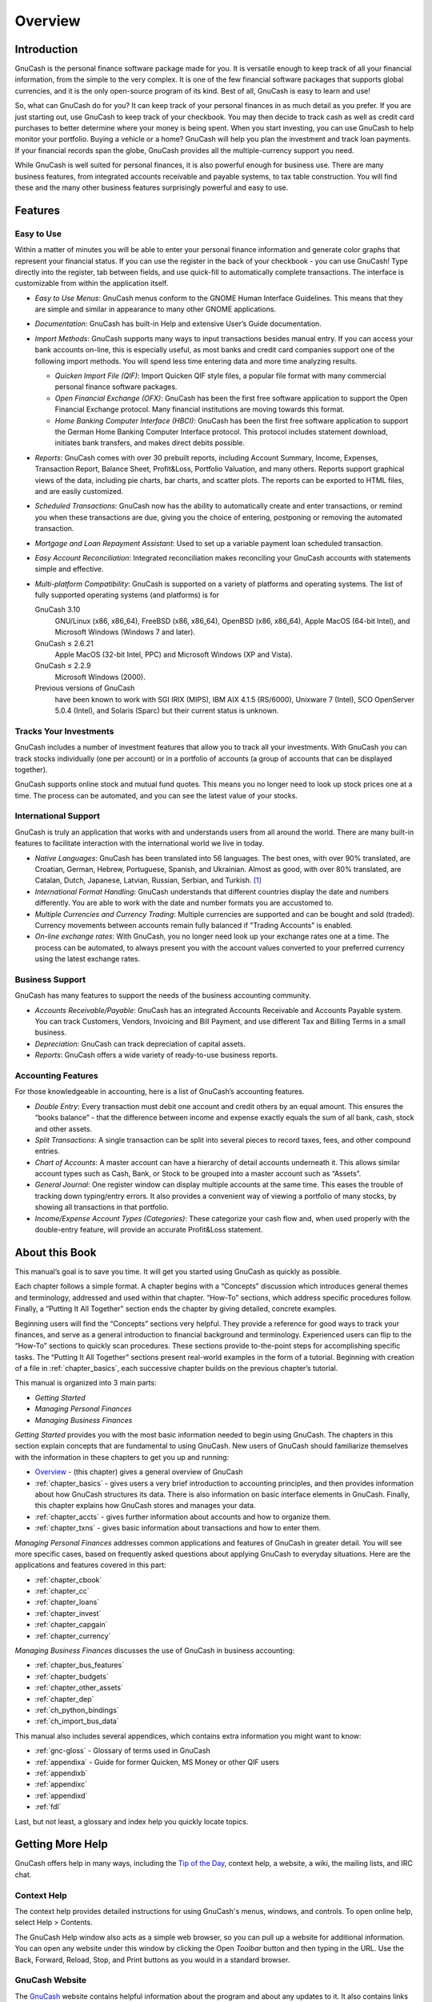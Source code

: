 .. _chapter_oview:

Overview
========

.. _oview-intro1:

Introduction
------------

GnuCash is the personal finance software package made for you. It is
versatile enough to keep track of all your financial information, from
the simple to the very complex. It is one of the few financial software
packages that supports global currencies, and it is the only open-source
program of its kind. Best of all, GnuCash is easy to learn and use!

So, what can GnuCash do for you? It can keep track of your personal
finances in as much detail as you prefer. If you are just starting out,
use GnuCash to keep track of your checkbook. You may then decide to
track cash as well as credit card purchases to better determine where
your money is being spent. When you start investing, you can use GnuCash
to help monitor your portfolio. Buying a vehicle or a home? GnuCash will
help you plan the investment and track loan payments. If your financial
records span the globe, GnuCash provides all the multiple-currency
support you need.

|GnuCash Chart of Accounts - Teaser|

While GnuCash is well suited for personal finances, it is also powerful
enough for business use. There are many business features, from
integrated accounts receivable and payable systems, to tax table
construction. You will find these and the many other business features
surprisingly powerful and easy to use.

.. _oview-features1:

Features
--------

.. _oview-featureseasy2:

Easy to Use
~~~~~~~~~~~

Within a matter of minutes you will be able to enter your personal
finance information and generate color graphs that represent your
financial status. If you can use the register in the back of your
checkbook - you can use GnuCash! Type directly into the register, tab
between fields, and use quick-fill to automatically complete
transactions. The interface is customizable from within the application
itself.

-  *Easy to Use Menus*: GnuCash menus conform to the GNOME Human
   Interface Guidelines. This means that they are simple and similar in
   appearance to many other GNOME applications.

-  *Documentation*: GnuCash has built-in Help and extensive User’s Guide
   documentation.

-  *Import Methods*: GnuCash supports many ways to input transactions
   besides manual entry. If you can access your bank accounts on-line,
   this is especially useful, as most banks and credit card companies
   support one of the following import methods. You will spend less time
   entering data and more time analyzing results.

   -  *Quicken Import File (QIF)*: Import Quicken QIF style files, a
      popular file format with many commercial personal finance software
      packages.

   -  *Open Financial Exchange (OFX)*: GnuCash has been the first free
      software application to support the Open Financial Exchange
      protocol. Many financial institutions are moving towards this
      format.

   -  *Home Banking Computer Interface (HBCI)*: GnuCash has been the
      first free software application to support the German Home Banking
      Computer Interface protocol. This protocol includes statement
      download, initiates bank transfers, and makes direct debits
      possible.

-  *Reports*: GnuCash comes with over 30 prebuilt reports, including
   Account Summary, Income, Expenses, Transaction Report, Balance Sheet,
   Profit&Loss, Portfolio Valuation, and many others. Reports support
   graphical views of the data, including pie charts, bar charts, and
   scatter plots. The reports can be exported to HTML files, and are
   easily customized.

-  *Scheduled Transactions*: GnuCash now has the ability to
   automatically create and enter transactions, or remind you when these
   transactions are due, giving you the choice of entering, postponing
   or removing the automated transaction.

-  *Mortgage and Loan Repayment Assistant*: Used to set up a variable
   payment loan scheduled transaction.

-  *Easy Account Reconciliation*: Integrated reconciliation makes
   reconciling your GnuCash accounts with statements simple and
   effective.

-  *Multi-platform Compatibility*: GnuCash is supported on a variety of
   platforms and operating systems. The list of fully supported
   operating systems (and platforms) is for

   GnuCash 3.10
      GNU/Linux (x86, x86_64), FreeBSD (x86, x86_64), OpenBSD (x86,
      x86_64), Apple MacOS (64-bit Intel), and Microsoft Windows
      (Windows 7 and later).

   GnuCash ≤ 2.6.21
      Apple MacOS (32-bit Intel, PPC) and Microsoft Windows (XP and
      Vista).

   GnuCash ≤ 2.2.9
      Microsoft Windows (2000).

   Previous versions of GnuCash
      have been known to work with SGI IRIX (MIPS), IBM AIX 4.1.5
      (RS/6000), Unixware 7 (Intel), SCO OpenServer 5.0.4 (Intel), and
      Solaris (Sparc) but their current status is unknown.

.. _oview-featuresinvest2:

Tracks Your Investments
~~~~~~~~~~~~~~~~~~~~~~~

GnuCash includes a number of investment features that allow you to track
all your investments. With GnuCash you can track stocks individually
(one per account) or in a portfolio of accounts (a group of accounts
that can be displayed together).

GnuCash supports online stock and mutual fund quotes. This means you no
longer need to look up stock prices one at a time. The process can be
automated, and you can see the latest value of your stocks.

.. _oview-featuresintl2:

International Support
~~~~~~~~~~~~~~~~~~~~~

GnuCash is truly an application that works with and understands users
from all around the world. There are many built-in features to
facilitate interaction with the international world we live in today.

-  *Native Languages*: GnuCash has been translated into 56 languages.
   The best ones, with over 90% translated, are Croatian, German,
   Hebrew, Portuguese, Spanish, and Ukrainian. Almost as good, with over
   80% translated, are Catalan, Dutch, Japanese, Latvian, Russian,
   Serbian, and Turkish.  [1]_

-  *International Format Handling*: GnuCash understands that different
   countries display the date and numbers differently. You are able to
   work with the date and number formats you are accustomed to.

-  *Multiple Currencies and Currency Trading*: Multiple currencies are
   supported and can be bought and sold (traded). Currency movements
   between accounts remain fully balanced if "Trading Accounts" is
   enabled.

-  *On-line exchange rates*: With GnuCash, you no longer need look up
   your exchange rates one at a time. The process can be automated, to
   always present you with the account values converted to your
   preferred currency using the latest exchange rates.

.. _oview-featuresbus2:

Business Support
~~~~~~~~~~~~~~~~

GnuCash has many features to support the needs of the business
accounting community.

-  *Accounts Receivable/Payable*: GnuCash has an integrated Accounts
   Receivable and Accounts Payable system. You can track Customers,
   Vendors, Invoicing and Bill Payment, and use different Tax and
   Billing Terms in a small business.

-  *Depreciation*: GnuCash can track depreciation of capital assets.

-  *Reports*: GnuCash offers a wide variety of ready-to-use business
   reports.

.. _oview-featuresaccounting2:

Accounting Features
~~~~~~~~~~~~~~~~~~~

For those knowledgeable in accounting, here is a list of GnuCash’s
accounting features.

-  *Double Entry*: Every transaction must debit one account and credit
   others by an equal amount. This ensures the “books balance” - that
   the difference between income and expense exactly equals the sum of
   all bank, cash, stock and other assets.

-  *Split Transactions*: A single transaction can be split into several
   pieces to record taxes, fees, and other compound entries.

-  *Chart of Accounts*: A master account can have a hierarchy of detail
   accounts underneath it. This allows similar account types such as
   Cash, Bank, or Stock to be grouped into a master account such as
   “Assets”.

-  *General Journal*: One register window can display multiple accounts
   at the same time. This eases the trouble of tracking down
   typing/entry errors. It also provides a convenient way of viewing a
   portfolio of many stocks, by showing all transactions in that
   portfolio.

-  *Income/Expense Account Types (Categories)*: These categorize your
   cash flow and, when used properly with the double-entry feature, will
   provide an accurate Profit&Loss statement.

.. _oview-about1:

About this Book
---------------

This manual’s goal is to save you time. It will get you started using
GnuCash as quickly as possible.

Each chapter follows a simple format. A chapter begins with a “Concepts”
discussion which introduces general themes and terminology, addressed
and used within that chapter. “How-To” sections, which address specific
procedures follow. Finally, a “Putting It All Together” section ends the
chapter by giving detailed, concrete examples.

Beginning users will find the “Concepts” sections very helpful. They
provide a reference for good ways to track your finances, and serve as a
general introduction to financial background and terminology.
Experienced users can flip to the “How-To” sections to quickly scan
procedures. These sections provide to-the-point steps for accomplishing
specific tasks. The “Putting It All Together” sections present
real-world examples in the form of a tutorial. Beginning with creation
of a file in :ref:`chapter_basics`, each successive chapter builds
on the previous chapter’s tutorial.

This manual is organized into 3 main parts:

-  *Getting Started*

-  *Managing Personal Finances*

-  *Managing Business Finances*

*Getting Started* provides you with the most basic information needed to
begin using GnuCash. The chapters in this section explain concepts that
are fundamental to using GnuCash. New users of GnuCash should
familiarize themselves with the information in these chapters to get you
up and running:

-  `Overview <#chapter_oview>`__ - (this chapter) gives a general
   overview of GnuCash

-  :ref:`chapter_basics` - gives users a very brief introduction to
   accounting principles, and then provides information about how
   GnuCash structures its data. There is also information on basic
   interface elements in GnuCash. Finally, this chapter explains how
   GnuCash stores and manages your data.

-  :ref:`chapter_accts` - gives further information about accounts
   and how to organize them.

-  :ref:`chapter_txns` - gives basic information about transactions
   and how to enter them.

*Managing Personal Finances* addresses common applications and features
of GnuCash in greater detail. You will see more specific cases, based on
frequently asked questions about applying GnuCash to everyday
situations. Here are the applications and features covered in this part:

-  :ref:`chapter_cbook`

-  :ref:`chapter_cc`

-  :ref:`chapter_loans`

-  :ref:`chapter_invest`

-  :ref:`chapter_capgain`

-  :ref:`chapter_currency`

*Managing Business Finances* discusses the use of GnuCash in business
accounting:

-  :ref:`chapter_bus_features`

-  :ref:`chapter_budgets`

-  :ref:`chapter_other_assets`

-  :ref:`chapter_dep`

-  :ref:`ch_python_bindings`

-  :ref:`ch_import_bus_data`

This manual also includes several appendices, which contains extra
information you might want to know:

-  :ref:`gnc-gloss` - Glossary of terms used in GnuCash

-  :ref:`appendixa` - Guide for former Quicken, MS Money or other
   QIF users

-  :ref:`appendixb`

-  :ref:`appendixc`

-  :ref:`appendixd`

-  :ref:`fdl`

Last, but not least, a glossary and index help you quickly locate
topics.

.. _more_help:

Getting More Help
-----------------

GnuCash offers help in many ways, including the `Tip of the
Day <#basics-tip2>`__, context help, a website, a wiki, the mailing
lists, and IRC chat.

.. _online_help:

Context Help
~~~~~~~~~~~~

The context help provides detailed instructions for using GnuCash's
menus, windows, and controls. To open online help, select Help >
Contents.

The GnuCash Help window also acts as a simple web browser, so you can
pull up a website for additional information. You can open any website
under this window by clicking the Open *Toolbar* button and then typing
in the URL. Use the Back, Forward, Reload, Stop, and Print buttons as
you would in a standard browser.

.. _website:

GnuCash Website
~~~~~~~~~~~~~~~

The `GnuCash <http://www.gnucash.org>`__ website contains helpful
information about the program and about any updates to it. It also
contains links to other online resources.

.. _wiki:

GnuCash Wiki
~~~~~~~~~~~~

An immense amount of less-formal documenation, both of GnuCash itself
and its maintenance and development may be found in the `GnuCash
Wiki <https://wiki.gnucash.org/wiki>`__; the `Frequently Asked
Questions <https://wiki.gnucash.org/wiki/FAQ>`__ page should be a first
stop whenever you encounter difficulty using GnuCash.

.. _on-line-assistance:

GnuCash On-line Assistance
~~~~~~~~~~~~~~~~~~~~~~~~~~

**Mailing List**

The primary source of user support is the `user mailing
list <mailto:gnucash-user@gnucash.org>`__. If you prefer a web
forum-like presentation, you can use it via
`Nabble <http://gnucash.1415818.n4.nabble.com/GnuCash-User-f1415819.html>`__.
One must
`subscribe <https://lists.gnucash.org/mailman/listinfo/gnucash-user>`__
before posting, even if using Nabble.

**IRC**

Several of the developers monitor the #gnucash channel at irc.gnome.org.
They're usually doing something else, too, and of course aren't always
at their computers. Log in, ask your question, and stay logged in; it
may be several hours before your question is noticed and responded to.
To see if you missed anything `check the IRC
logs <https://code.gnucash.org/logs>`__.

The `GnuCash website <http://www.gnucash.org>`__ has more details on
these channels. You will also find pointers there to additional useful
resources such as the GnuCash wiki and bug tracking system.

Topic Search
~~~~~~~~~~~~

The online manual also provides a search function. To search for a
particular topic, click the Search tab at the bottom of the help window
and type in your topic in the field provided. Click the Search button to
complete your search. A list of choices should appear in the box below,
clicking a choice will bring up its text on the right.

.. _oview-install1:

Installation
------------

Installation of GnuCash is usually simple.

The `GnuCash download page <http://www.gnucash.org/download.phtml>`__
contains detailed instructions on how to install GnuCash for each
operating system supported.

.. [1]
   If you want to create or improve the translation of your language see
   ` <https://wiki.gnucash.org/wiki/Translation>`__.

.. |GnuCash Chart of Accounts - Teaser| image:: figures/oview_intro.png
   :width: 510px
